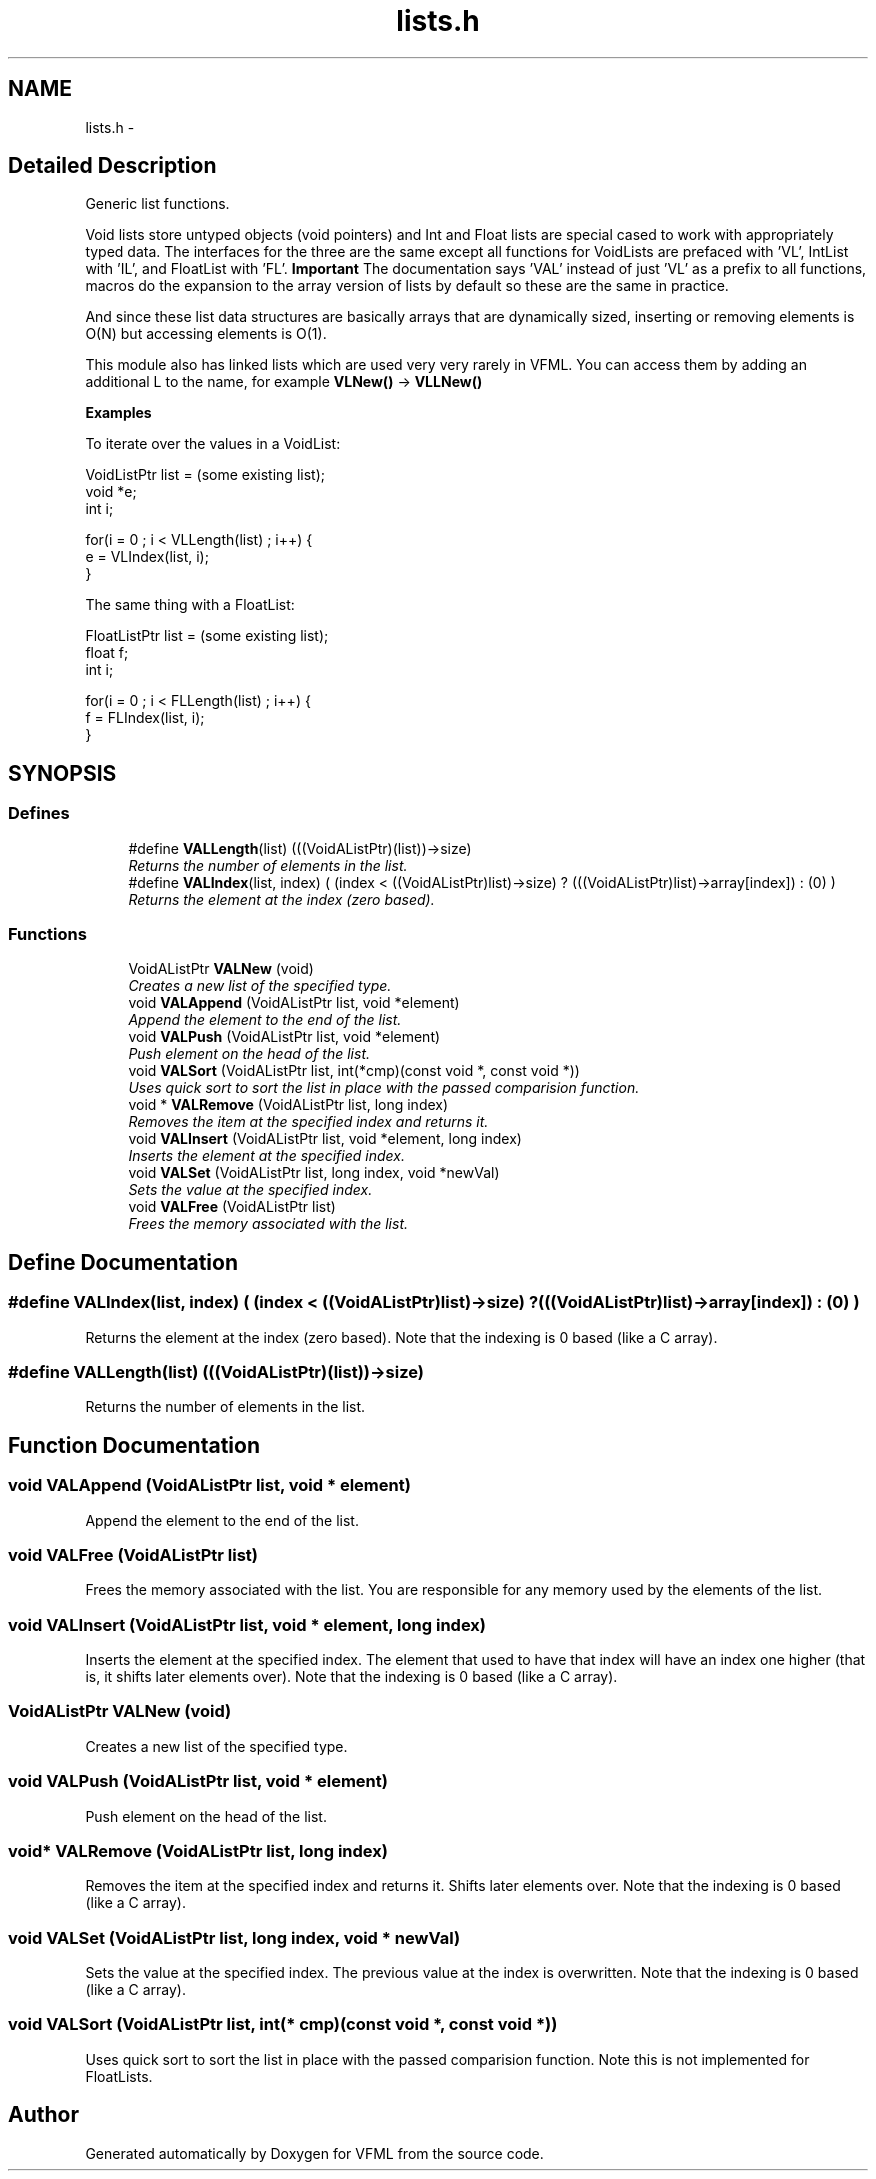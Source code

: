 .TH "lists.h" 3 "28 Jul 2003" "VFML" \" -*- nroff -*-
.ad l
.nh
.SH NAME
lists.h \- 
.SH "Detailed Description"
.PP 
Generic list functions. 

Void lists store untyped objects (void pointers) and Int and Float lists are special cased to work with appropriately typed data. The interfaces for the three are the same except all functions for VoidLists are prefaced with 'VL', IntList with 'IL', and FloatList with 'FL'. \fBImportant\fP The documentation says 'VAL' instead of just 'VL' as a prefix to all functions, macros do the expansion to the array version of lists by default so these are the same in practice.
.PP
And since these list data structures are basically arrays that are dynamically sized, inserting or removing elements is O(N) but accessing elements is O(1).
.PP
This module also has linked lists which are used very very rarely in VFML. You can access them by adding an additional L to the name, for example \fBVLNew()\fP -> \fBVLLNew()\fP
.PP
.PP
.PP
\fBExamples\fP 
.PP
To iterate over the values in a VoidList:
.PP
.PP
.nf
VoidListPtr list = (some existing list); 
void *e;
int i;

for(i = 0 ; i < VLLength(list) ; i++) {
   e = VLIndex(list, i);
}
.PP
.PP
The same thing with a FloatList:
.PP
.PP
.nf
FloatListPtr list = (some existing list); 
float f;
int i;

for(i = 0 ; i < FLLength(list) ; i++) {
   f = FLIndex(list, i);
}
.PP

.PP
.SH SYNOPSIS
.br
.PP
.SS "Defines"

.in +1c
.ti -1c
.RI "#define \fBVALLength\fP(list)   (((VoidAListPtr)(list))->size)"
.br
.RI "\fIReturns the number of elements in the list. \fP"
.ti -1c
.RI "#define \fBVALIndex\fP(list, index)   ( (index < ((VoidAListPtr)list)->size) ? (((VoidAListPtr)list)->array[index]) : (0) )"
.br
.RI "\fIReturns the element at the index (zero based). \fP"
.in -1c
.SS "Functions"

.in +1c
.ti -1c
.RI "VoidAListPtr \fBVALNew\fP (void)"
.br
.RI "\fICreates a new list of the specified type. \fP"
.ti -1c
.RI "void \fBVALAppend\fP (VoidAListPtr list, void *element)"
.br
.RI "\fIAppend the element to the end of the list. \fP"
.ti -1c
.RI "void \fBVALPush\fP (VoidAListPtr list, void *element)"
.br
.RI "\fIPush element on the head of the list. \fP"
.ti -1c
.RI "void \fBVALSort\fP (VoidAListPtr list, int(*cmp)(const void *, const void *))"
.br
.RI "\fIUses quick sort to sort the list in place with the passed comparision function. \fP"
.ti -1c
.RI "void * \fBVALRemove\fP (VoidAListPtr list, long index)"
.br
.RI "\fIRemoves the item at the specified index and returns it. \fP"
.ti -1c
.RI "void \fBVALInsert\fP (VoidAListPtr list, void *element, long index)"
.br
.RI "\fIInserts the element at the specified index. \fP"
.ti -1c
.RI "void \fBVALSet\fP (VoidAListPtr list, long index, void *newVal)"
.br
.RI "\fISets the value at the specified index. \fP"
.ti -1c
.RI "void \fBVALFree\fP (VoidAListPtr list)"
.br
.RI "\fIFrees the memory associated with the list. \fP"
.in -1c
.SH "Define Documentation"
.PP 
.SS "#define VALIndex(list, index)   ( (index < ((VoidAListPtr)list)->size) ? (((VoidAListPtr)list)->array[index]) : (0) )"
.PP
Returns the element at the index (zero based). Note that the indexing is 0 based (like a C array). 
.SS "#define VALLength(list)   (((VoidAListPtr)(list))->size)"
.PP
Returns the number of elements in the list. 
.SH "Function Documentation"
.PP 
.SS "void VALAppend (VoidAListPtr list, void * element)"
.PP
Append the element to the end of the list. 
.SS "void VALFree (VoidAListPtr list)"
.PP
Frees the memory associated with the list. You are responsible for any memory used by the elements of the list. 
.SS "void VALInsert (VoidAListPtr list, void * element, long index)"
.PP
Inserts the element at the specified index. The element that used to have that index will have an index one higher (that is, it shifts later elements over). Note that the indexing is 0 based (like a C array). 
.SS "VoidAListPtr VALNew (void)"
.PP
Creates a new list of the specified type. 
.SS "void VALPush (VoidAListPtr list, void * element)"
.PP
Push element on the head of the list. 
.SS "void* VALRemove (VoidAListPtr list, long index)"
.PP
Removes the item at the specified index and returns it. Shifts later elements over. Note that the indexing is 0 based (like a C array). 
.SS "void VALSet (VoidAListPtr list, long index, void * newVal)"
.PP
Sets the value at the specified index. The previous value at the index is overwritten. Note that the indexing is 0 based (like a C array). 
.SS "void VALSort (VoidAListPtr list, int(* cmp)(const void *, const void *))"
.PP
Uses quick sort to sort the list in place with the passed comparision function. Note this is not implemented for FloatLists. 
.SH "Author"
.PP 
Generated automatically by Doxygen for VFML from the source code.
